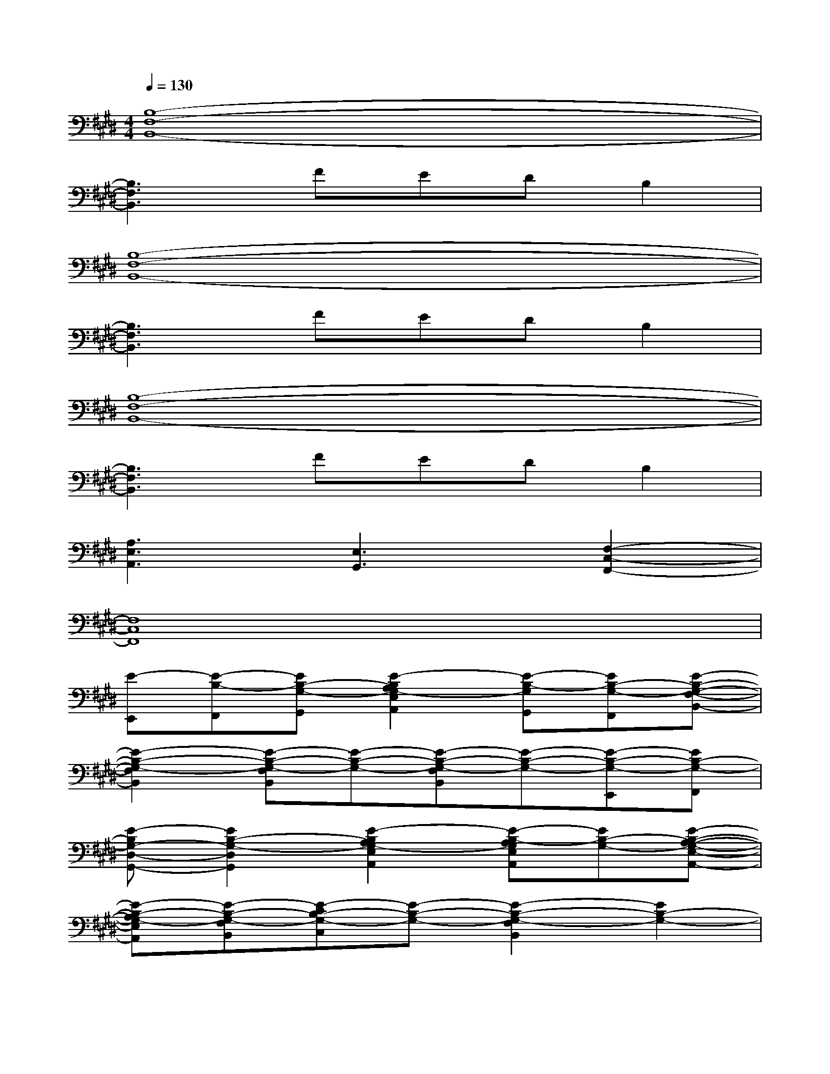 X:1
T:
M:4/4
L:1/8
Q:1/4=130
K:E%4sharps
V:1
[B,8-F,8-B,,8-]|
[B,3F,3B,,3]FEDB,2|
[B,8-F,8-B,,8-]|
[B,3F,3B,,3]FEDB,2|
[B,8-F,8-B,,8-]|
[B,3F,3B,,3]FEDB,2|
[A,3E,3A,,3][E,3G,,3][F,2-C,2-F,,2-]|
[F,8C,8F,,8]|
[E-E,,][E-B,-F,,][EB,-G,-G,,][E2-B,2A,2G,2-E,2A,,2][E-B,-G,G,,][EB,-G,-F,,][E-B,-G,-F,-B,,-]|
[E2-B,2-G,2-F,2B,,2][E-B,-G,-F,B,,][E-B,-G,-][E-B,-G,-F,B,,][E-B,-G,-][E-B,-G,-E,,][EB,-G,-F,,]|
[E-B,G,-D,-G,,-][E2B,2-G,2-D,2G,,2][E2-B,2A,2G,2-E,2A,,2][E-B,-A,G,E,A,,][EB,-G,-][E-B,-A,-G,-E,-A,,-]|
[E-B,-A,G,-E,A,,][E-B,-G,-F,B,,][E-CB,-G,-C,][E-B,-G,-][E2-B,2-G,2-F,2B,,2][E2B,2-G,2-]|
[E-B,G,-E,,][E-B,-G,F,,][EB,-G,-G,,][E2-B,2A,2G,2-E,2A,,2][E-B,-G,G,,][EB,-G,-F,,][E-B,-G,-F,-B,,-]|
[E2-B,2-G,2-F,2B,,2][E-B,-G,-F,B,,][E-B,-G,-][E-B,-G,-F,B,,][E-B,-G,-][E-B,-G,-E,,][EB,-G,-F,,]|
[E-B,G,-D,-G,,-][E2B,2-G,2-D,2G,,2][E2-B,2A,2-G,2-E,2-A,,2-][E-B,-A,-G,E,-A,,-][EB,-A,G,-E,A,,][E-B,-G,-E,-]|
[E-B,-G,-E,][E-B,-G,-F,B,,][E-B,-G,-F,B,,][E-B,-G,-E,][E4B,4-G,4F,4B,,4]